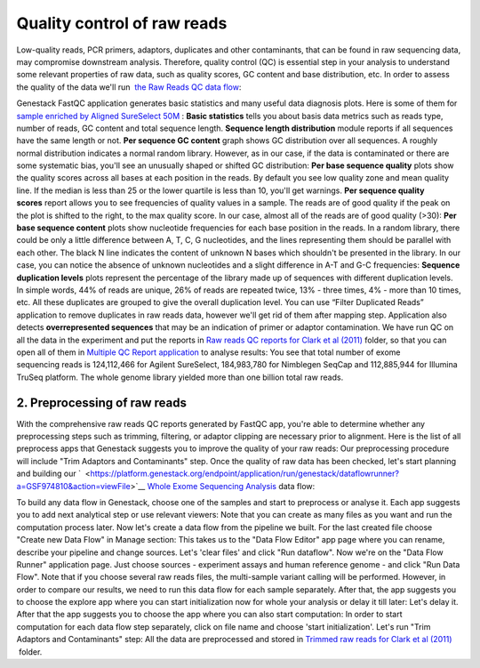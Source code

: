 Quality control of raw reads
****************************

Low-quality reads, PCR primers, adaptors, duplicates and other
contaminants, that can be found in raw sequencing data, may compromise
downstream analysis. Therefore, quality control (QC) is essential step
in your analysis to understand some relevant properties of raw data,
such as quality scores, GC content and base distribution, etc. In order
to assess the quality of the data we'll run  `the Raw Reads QC data
flow <https://platform.genestack.org/endpoint/application/run/genestack/dataflowrunner?a=GSF969011&action=createFromSources>`__:

Genestack FastQC application generates basic statistics and many useful
data diagnosis plots. Here is some of them for `sample enriched by
Aligned SureSelect
50M <https://platform.genestack.org/endpoint/application/run/genestack/fastqc-report?a=GSF970289&action=viewFile>`__ : 
|WES_FastQC_report| **Basic statistics** tells you about basis data
metrics such as reads type, number of reads, GC content and total
sequence length. **Sequence length distribution** module reports if all
sequences have the same length or not. **Per sequence GC content** graph
shows GC distribution over all sequences. A roughly normal distribution
indicates a normal random library. However, as in our case, if the data
is contaminated or there are some systematic bias, you'll see an
unusually shaped or shifted GC distribution:
|WES_per_sequnce_GC_content| **Per base sequence quality** plots
show the quality scores across all bases at each position in the reads.
By default you see low quality zone and mean quality line. If the median
is less than 25 or the lower quartile is less than 10, you'll get
warnings. |WES_per_base_sequence_quality| **Per sequence quality
scores** report allows you to see frequencies of quality values in a
sample. The reads are of good quality if the peak on the plot is shifted
to the right, to the max quality score. In our case, almost all of the
reads are of good quality (>30): |WES_per_sequence_quality_scores|
**Per base sequence content** plots show nucleotide frequencies for each
base position in the reads. In a random library, there could be only a
little difference between A, T, C, G nucleotides, and the lines
representing them should be parallel with each other. The black N line
indicates the content of unknown N bases which shouldn't be presented in
the library. In our case, you can notice the absence of
unknown nucleotides and a slight difference in A-T and G-C frequencies: 
|WES_per_base_sequence_content| **Sequence duplication levels**
plots represent the percentage of the library made up of sequences with
different duplication levels. In simple words, 44% of reads are unique,
26% of reads are repeated twice, 13% - three times, 4% - more than 10
times, etc. All these duplicates are grouped to give the overall
duplication level. You can use “Filter Duplicated Reads” application to
remove duplicates in raw reads data, however we'll get rid of them after
mapping step. |WES_sequence_duplication_levels| Application also
detects **overrepresented sequences** that may be an indication of
primer or adaptor contamination. We have run QC on all the data in the
experiment and put the reports in `Raw reads QC reports for Clark et al
(2011) <https://platform.genestack.org/endpoint/application/run/genestack/filebrowser?a=GSF970288&action=viewFile>`__ folder,
so that you can open all of them in `Multiple QC Report
application <https://platform.genestack.org/endpoint/application/run/genestack/multiple-qc-plotter?a=GSF999102&action=viewFile>`__
to analyse results: |WES_Multiple_Raw| You see that total number of
exome sequencing reads is 124,112,466 for Agilent SureSelect,
184,983,780 for Nimblegen SeqCap and 112,885,944 for Illumina TruSeq
platform. The whole genome library yielded more than one billion total
raw reads.

**2. Preprocessing of raw reads**
~~~~~~~~~~~~~~~~~~~~~~~~~~~~~~~~~

With the comprehensive raw reads QC reports generated by FastQC app,
you're able to determine whether any preprocessing steps such as
trimming, filtering, or adaptor clipping are necessary prior to
alignment. Here is the list of all preprocess apps that Genestack
suggests you to improve the quality of your raw reads:
|WES_preprocess_apps| Our preprocessing procedure will include "Trim
Adaptors and Contaminants" step. Once the quality of raw data has
been checked, let's start planning and building
our `  <https://platform.genestack.org/endpoint/application/run/genestack/dataflowrunner?a=GSF974810&action=viewFile>`__ `Whole
Exome Sequencing
Analysis <https://platform.genestack.org/endpoint/application/run/genestack/dataflowrunner?a=GSF999236&action=createFromSources>`__
data flow:

To build any data flow in Genestack, choose one of the samples and start
to preprocess or analyse it. Each app suggests you to add next
analytical step or use relevant viewers: |WES_data_flow_| Note that
you can create as many files as you want and run the computation process
later. Now let's create a data flow from the pipeline we built. For the
last created file choose "Create new Data Flow" in Manage section:
|WES_create_df| This takes us to the "Data Flow Editor" app page where
you can rename, describe your pipeline and change sources. Let's 'clear
files' and click "Run dataflow". |WES_run_dataflow| Now we're on
the "Data Flow Runner" application page. Just choose sources -
experiment assays and human reference genome - and click "Run Data
Flow". Note that if you choose several raw reads files, the multi-sample
variant calling will be performed. However, in order to compare our
results, we need to run this data flow for each sample separately. After
that, the app suggests you to choose the explore app where you can start
initialization now for whole your analysis or delay it till later:
|WES_start_initialization copy| Let's delay it. After that the app
suggests you to choose the app where you can also start computation:
|WES_view_apps| In order to start computation for each data flow step
separately, click on file name and choose 'start initialization'.
Let's run "Trim Adaptors and Contaminants" step:
|WES_start_preprocess| All the data are preprocessed and
stored in `Trimmed raw reads for Clark et al
(2011) <https://platform.genestack.org/endpoint/application/run/genestack/filebrowser?a=GSF971384&action=viewFile&page=1>`__  folder.

.. |WES_FastQC_report| image:: https://genestack.com/wp-content/uploads/2016/01/WES_FastQC_report1.png
.. |WES_per_sequnce_GC_content| image:: https://genestack.com/wp-content/uploads/2015/09/WES_per_sequnce_GC_content.png
.. |WES_per_base_sequence_quality| image:: https://genestack.com/wp-content/uploads/2015/09/WES_per_base_sequence_quality.png
.. |WES_per_sequence_quality_scores| image:: https://genestack.com/wp-content/uploads/2015/09/WES_per_sequence_quality_scores.png
.. |WES_per_base_sequence_content| image:: https://genestack.com/wp-content/uploads/2015/09/WES_per_base_sequence_content.png
.. |WES_sequence_duplication_levels| image:: https://genestack.com/wp-content/uploads/2015/09/WES_sequence_duplication_levels.png
.. |WES_Multiple_Raw| image:: https://genestack.com/wp-content/uploads/2015/11/WES_Multiple_Raw.png
.. |WES_preprocess_apps| image:: https://genestack.com/wp-content/uploads/2016/01/WES_preprocess_apps.png
.. |WES_data_flow_| image:: https://genestack.com/wp-content/uploads/2016/01/WES_data_flow_.png
.. |WES_create_df| image:: https://genestack.com/wp-content/uploads/2016/01/WES_create_df.png
.. |WES_run_dataflow| image:: https://genestack.com/wp-content/uploads/2016/01/WES_run_dataflow.png
.. |WES_start_initialization copy| image:: https://genestack.com/wp-content/uploads/2016/01/WES_start_initialization-copy.png
.. |WES_view_apps| image:: https://genestack.com/wp-content/uploads/2016/01/WES_view_apps.png
.. |WES_start_preprocess| image:: https://genestack.com/wp-content/uploads/2016/01/WES_start_preprocess.png
